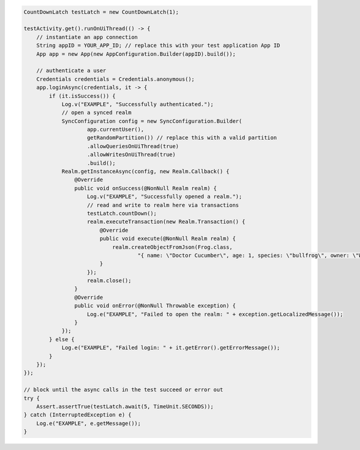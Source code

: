 .. code-block:: java

   CountDownLatch testLatch = new CountDownLatch(1);

   testActivity.get().runOnUiThread(() -> {
       // instantiate an app connection
       String appID = YOUR_APP_ID; // replace this with your test application App ID
       App app = new App(new AppConfiguration.Builder(appID).build());

       // authenticate a user
       Credentials credentials = Credentials.anonymous();
       app.loginAsync(credentials, it -> {
           if (it.isSuccess()) {
               Log.v("EXAMPLE", "Successfully authenticated.");
               // open a synced realm
               SyncConfiguration config = new SyncConfiguration.Builder(
                       app.currentUser(),
                       getRandomPartition()) // replace this with a valid partition
                       .allowQueriesOnUiThread(true)
                       .allowWritesOnUiThread(true)
                       .build();
               Realm.getInstanceAsync(config, new Realm.Callback() {
                   @Override
                   public void onSuccess(@NonNull Realm realm) {
                       Log.v("EXAMPLE", "Successfully opened a realm.");
                       // read and write to realm here via transactions
                       testLatch.countDown();
                       realm.executeTransaction(new Realm.Transaction() {
                           @Override
                           public void execute(@NonNull Realm realm) {
                               realm.createObjectFromJson(Frog.class,
                                       "{ name: \"Doctor Cucumber\", age: 1, species: \"bullfrog\", owner: \"Wirt\", _id: 0 }");
                           }
                       });
                       realm.close();
                   }
                   @Override
                   public void onError(@NonNull Throwable exception) {
                       Log.e("EXAMPLE", "Failed to open the realm: " + exception.getLocalizedMessage());
                   }
               });
           } else {
               Log.e("EXAMPLE", "Failed login: " + it.getError().getErrorMessage());
           }
       });
   });

   // block until the async calls in the test succeed or error out
   try {
       Assert.assertTrue(testLatch.await(5, TimeUnit.SECONDS));
   } catch (InterruptedException e) {
       Log.e("EXAMPLE", e.getMessage());
   }
